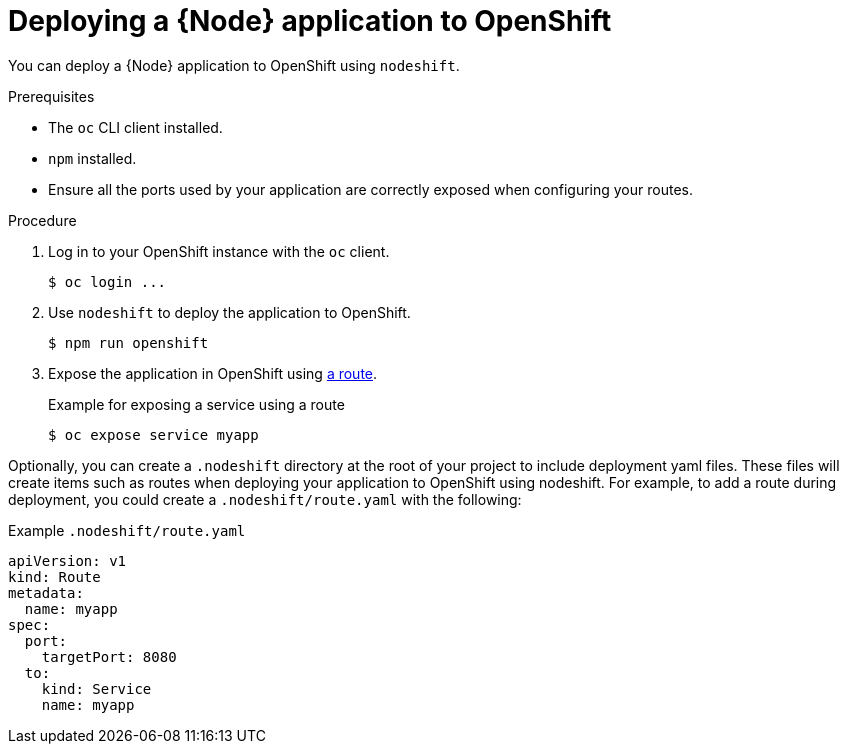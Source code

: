 [id='deploying-a-node-js-application-to-openshift_{context}']
= Deploying a {Node} application to OpenShift

You can deploy a {Node} application to OpenShift using `nodeshift`.

.Prerequisites

* The `oc` CLI client installed.
* `npm` installed.
* Ensure all the ports used by your application are correctly exposed when configuring your routes.

.Procedure

. Log in to your OpenShift instance with the `oc` client.
+
[source,bash,options="nowrap",subs="attributes+"]
----
$ oc login ...
----

. Use `nodeshift` to deploy the application to OpenShift.
+
[source,bash,options="nowrap",subs="attributes+"]
----
$ npm run openshift
----

. Expose the application in OpenShift using link:https://docs.openshift.com/online/dev_guide/routes.html[a route].
+
.Example for exposing a service using a route
[source,bash,options="nowrap",subs="attributes+"]
----
$ oc expose service myapp
----


Optionally, you can create a `.nodeshift` directory at the root of your project to include deployment yaml files. These files will create items such as routes when deploying your application to OpenShift using nodeshift. For example, to add a route during deployment, you could create a `.nodeshift/route.yaml` with the following:

.Example `.nodeshift/route.yaml`
[source,yaml,options="nowrap",subs="attributes+"]
----
apiVersion: v1
kind: Route
metadata:
  name: myapp
spec:
  port:
    targetPort: 8080
  to:
    kind: Service
    name: myapp
----